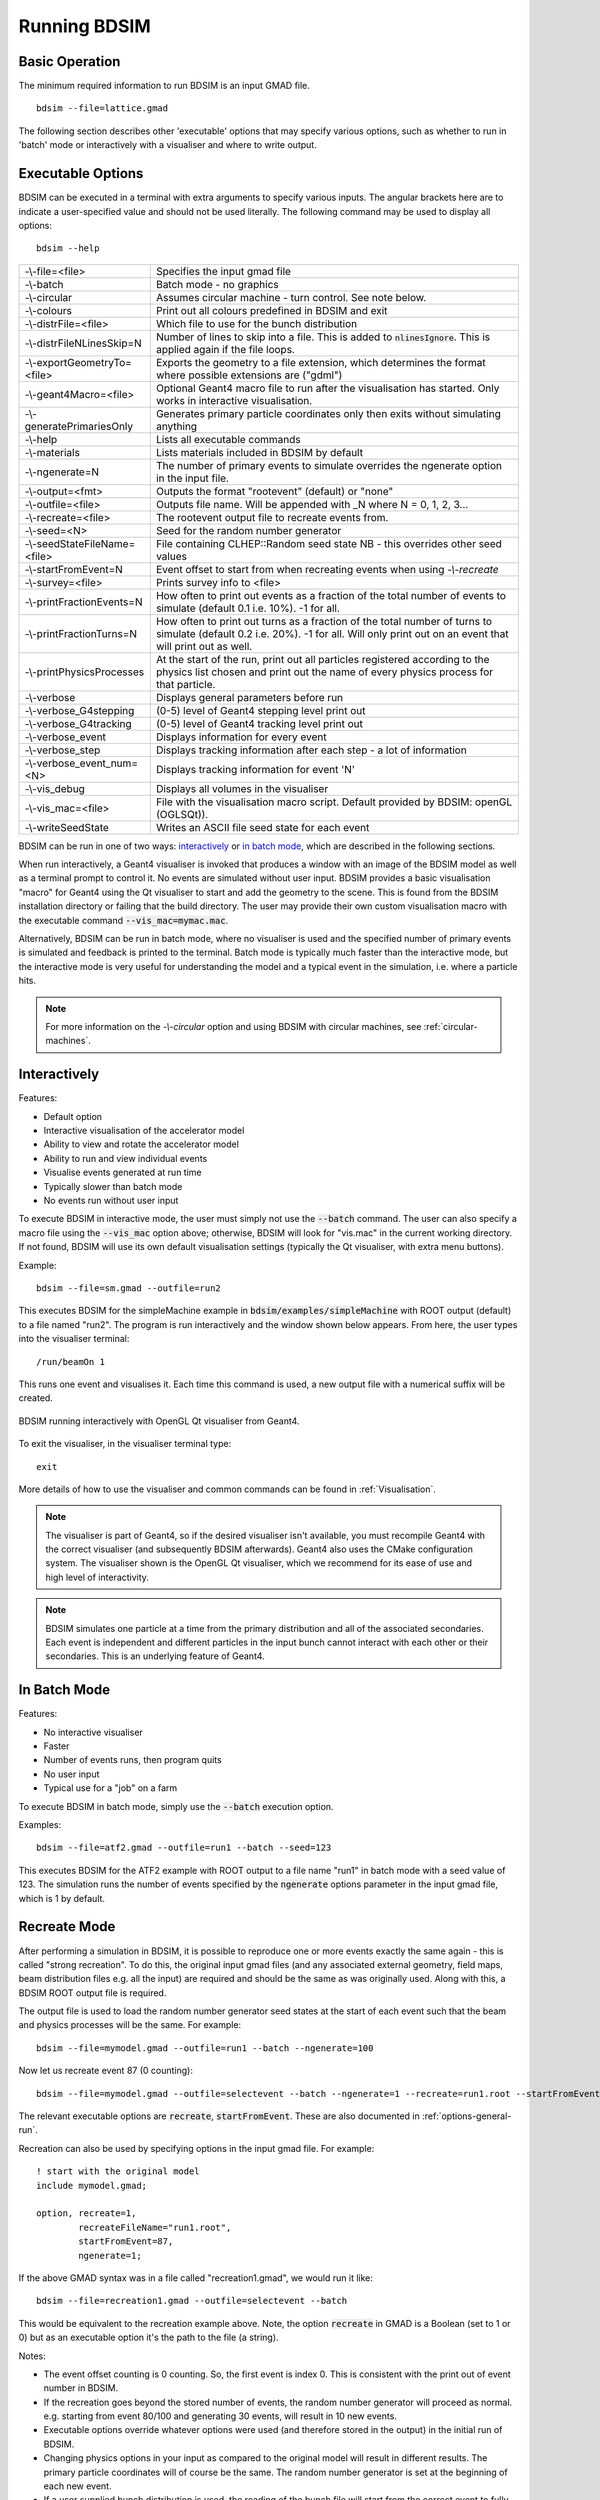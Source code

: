 =============
Running BDSIM
=============

Basic Operation
===============

The minimum required information to run BDSIM is an input GMAD file. ::

  bdsim --file=lattice.gmad

The following section describes other 'executable' options that may specify
various options, such as whether to run in 'batch' mode or interactively with a
visualiser and where to write output.

.. _executable-options:

Executable Options
==================

BDSIM can be executed in a terminal with extra arguments to specify various inputs.
The angular brackets here are to indicate a user-specified value and should not
be used literally.  The following command may be used to display all options::

  bdsim --help

.. tabularcolumns:: |p{6cm}|p{9cm}|

+------------------------------+------------------------------------------------+
| -\\-file=<file>              | Specifies the input gmad file                  |
+------------------------------+------------------------------------------------+
| -\\-batch                    | Batch mode - no graphics                       |
+------------------------------+------------------------------------------------+
| -\\-circular                 | Assumes circular machine - turn control. See   |
|                              | note below.                                    |
+------------------------------+------------------------------------------------+
| -\\-colours                  | Print out all colours predefined in BDSIM and  |
|                              | exit                                           |
+------------------------------+------------------------------------------------+
| -\\-distrFile=<file>         | Which file to use for the bunch                |
|                              | distribution                                   |
+------------------------------+------------------------------------------------+
| -\\-distrFileNLinesSkip=N    | Number of lines to skip into a file. This is   |
|                              | added to :code:`nlinesIgnore`. This is applied |
|                              | again if the file loops.                       |
+------------------------------+------------------------------------------------+
| -\\-exportGeometryTo=<file>  | Exports the geometry to a file                 |
|                              | extension, which determines the format         |
|                              | where possible extensions are ("gdml")         |
+------------------------------+------------------------------------------------+
| -\\-geant4Macro=<file>       | Optional Geant4 macro file to run after the    |
|                              | visualisation has started. Only works in       |
|                              | interactive visualisation.                     |
+------------------------------+------------------------------------------------+
| -\\-generatePrimariesOnly    | Generates primary particle coordinates only    |
|                              | then exits without simulating anything         |
+------------------------------+------------------------------------------------+
| -\\-help                     | Lists all executable commands                  |
+------------------------------+------------------------------------------------+
| -\\-materials                | Lists materials included in BDSIM by default   |
+------------------------------+------------------------------------------------+
| -\\-ngenerate=N              | The number of primary events to simulate       |
|                              | overrides the ngenerate option in the input    |
|                              | file.                                          |
+------------------------------+------------------------------------------------+
| -\\-output=<fmt>             | Outputs the format "rootevent" (default) or    |
|                              | "none"                                         |
+------------------------------+------------------------------------------------+
| -\\-outfile=<file>           | Outputs file name. Will be appended with _N    |
|                              | where N = 0, 1, 2, 3...                        |
+------------------------------+------------------------------------------------+
| -\\-recreate=<file>          | The rootevent output file to recreate events   |
|                              | from.                                          |
+------------------------------+------------------------------------------------+
| -\\-seed=<N>                 | Seed for the random number generator           |
+------------------------------+------------------------------------------------+
| -\\-seedStateFileName=<file> | File containing CLHEP::Random seed state       |
|                              | NB \- this overrides other seed values         |
+------------------------------+------------------------------------------------+
| -\\-startFromEvent=N         | Event offset to start from when recreating     |
|                              | events when using `-\\-recreate`               |
+------------------------------+------------------------------------------------+
| -\\-survey=<file>            | Prints survey info to <file>                   |
+------------------------------+------------------------------------------------+
| -\\-printFractionEvents=N    | How often to print out events as a fraction    |
|                              | of the total number of events to simulate      |
|                              | (default 0.1 i.e. 10%). -1 for all.            |
+------------------------------+------------------------------------------------+
| -\\-printFractionTurns=N     | How often to print out turns as a fraction     |
|                              | of the total number of turns to simulate       |
|                              | (default 0.2 i.e. 20%). -1 for all. Will       |
|                              | only print out on an event that will print     |
|                              | out as well.                                   |
+------------------------------+------------------------------------------------+
| -\\-printPhysicsProcesses    | At the start of the run, print out all         |
|                              | particles registered according to the physics  |
|                              | list chosen and print out the name of every    |
|                              | physics process for that particle.             |
+------------------------------+------------------------------------------------+
| -\\-verbose                  | Displays general parameters before run         |
+------------------------------+------------------------------------------------+
| -\\-verbose_G4stepping       | (0-5) level of Geant4 stepping level print out |
+------------------------------+------------------------------------------------+
| -\\-verbose_G4tracking       | (0-5) level of Geant4 tracking level print out |
+------------------------------+------------------------------------------------+
| -\\-verbose\_event           | Displays information for every event           |
+------------------------------+------------------------------------------------+
| -\\-verbose\_step            | Displays tracking information after each       |
|                              | step - a lot of information                    |
+------------------------------+------------------------------------------------+
| -\\-verbose\_event\_num=<N>  | Displays tracking information for event 'N'    |
+------------------------------+------------------------------------------------+
| -\\-vis_debug                | Displays all volumes in the visualiser         |
+------------------------------+------------------------------------------------+
| -\\-vis_mac=<file>           | File with the visualisation macro script.      |
|                              | Default provided by BDSIM: openGL (OGLSQt)).   |
+------------------------------+------------------------------------------------+
| -\\-writeSeedState           | Writes an ASCII file seed state for each       |
|                              | event                                          |
+------------------------------+------------------------------------------------+

BDSIM can be run in one of two ways: `interactively`_ or `in batch mode`_, which
are described in the following sections.

When run interactively, a Geant4 visualiser is invoked that produces a window with an image
of the BDSIM model as well as a terminal prompt to control it. No events are simulated
without user input. BDSIM provides a basic visualisation "macro" for Geant4 using the Qt
visualiser to start and add the geometry to the scene. This is found from the
BDSIM installation directory or failing that the build directory. The user may provide
their own custom visualisation macro with the executable command :code:`--vis_mac=mymac.mac`.

Alternatively, BDSIM can be run in batch mode, where no visualiser
is used and the specified number of primary events is simulated and feedback is printed
to the terminal. Batch mode is typically much faster than the interactive mode, but
the interactive mode is very useful for understanding the model and a typical event
in the simulation, i.e. where a particle hits.

.. note:: For more information on the `-\\-circular` option and using BDSIM with circular machines,
	  see :ref:`circular-machines`.

.. _running-interactively:
	  
Interactively
=============

Features:

* Default option
* Interactive visualisation of the accelerator model
* Ability to view and rotate the accelerator model
* Ability to run and view individual events
* Visualise events generated at run time
* Typically slower than batch mode
* No events run without user input

To execute BDSIM in interactive mode, the user must simply not use the :code:`--batch` command.
The user can also specify a macro file using the :code:`--vis_mac` option above; otherwise, BDSIM
will look for "vis.mac" in the current working directory. If not found, BDSIM will use its own
default visualisation settings (typically the Qt visualiser, with extra menu buttons).

Example::

  bdsim --file=sm.gmad --outfile=run2

This executes BDSIM for the simpleMachine example in :code:`bdsim/examples/simpleMachine` with ROOT
output (default) to a file named "run2". The program is run interactively and the window shown
below appears. From here, the user types into the visualiser terminal::

  /run/beamOn 1

This runs one event and visualises it. Each time this command is used, a new output file with a
numerical suffix will be created.

.. figure:: figures/visualisation/qtvisualiser.png
   :width: 100%
   :align: center
   :figclass: align-center

   BDSIM running interactively with OpenGL Qt visualiser from Geant4.

To exit the visualiser, in the visualiser terminal type::

  exit

   
More details of how to use the visualiser and common commands can be found in :ref:`Visualisation`.
   
.. note:: The visualiser is part of Geant4, so if the desired visualiser isn't available, you
	  must recompile Geant4 with the correct visualiser (and subsequently BDSIM afterwards). Geant4
	  also uses the CMake configuration system. The visualiser shown is the OpenGL Qt visualiser, which
	  we recommend for its ease of use and high level of interactivity.

.. note:: BDSIM simulates one particle at a time from the primary distribution and all of the
	  associated secondaries. Each event is independent and different particles in the input
	  bunch cannot interact with each other or their secondaries. This is an underlying feature
	  of Geant4.

In Batch Mode
=============

Features:

* No interactive visualiser
* Faster
* Number of events runs, then program quits
* No user input
* Typical use for a "job" on a farm

To execute BDSIM in batch mode, simply use the :code:`--batch` execution option.

Examples: ::

   bdsim --file=atf2.gmad --outfile=run1 --batch --seed=123

This executes BDSIM for the ATF2 example with ROOT output to a file name "run1" in batch
mode with a seed value of 123. The simulation runs the number of events specified by the
:code:`ngenerate` options parameter in the input gmad file, which is 1 by default.
     
.. _running-recreation:
      
Recreate Mode
=============

After performing a simulation in BDSIM, it is possible to reproduce one or more events exactly
the same again - this is called "strong recreation". To do this, the original input gmad files
(and any associated external geometry, field maps, beam distribution files e.g. all the input)
are required and should be the same as was originally used. Along with this, a BDSIM ROOT output
file is required.

The output file is used to load the random number generator seed states at the start of each
event such that the beam and physics processes will be the same. For example::

  bdsim --file=mymodel.gmad --outfile=run1 --batch --ngenerate=100

Now let us recreate event 87 (0 counting): ::

  bdsim --file=mymodel.gmad --outfile=selectevent --batch --ngenerate=1 --recreate=run1.root --startFromEvent=87

The relevant executable options are :code:`recreate`, :code:`startFromEvent`. These are
also documented in :ref:`options-general-run`.

Recreation can also be used by specifying options in the input gmad file. For example: ::

  ! start with the original model
  include mymodel.gmad;

  option, recreate=1,
          recreateFileName="run1.root",
	  startFromEvent=87,
	  ngenerate=1;

If the above GMAD syntax was in a file called "recreation1.gmad", we would run it like: ::

  bdsim --file=recreation1.gmad --outfile=selectevent --batch

This would be equivalent to the recreation example above. Note, the option :code:`recreate`
in GMAD is a Boolean (set to 1 or 0) but as an executable option it's the path to the
file (a string).
  
Notes:

* The event offset counting is 0 counting. So, the first event is index 0. This is consistent
  with the print out of event number in BDSIM.
* If the recreation goes beyond the stored number of events, the random number generator will proceed
  as normal. e.g. starting from event 80/100 and generating 30 events, will result in 10 new events.
* Executable options override whatever options were used (and therefore stored in the output) in the
  initial run of BDSIM.
* Changing physics options in your input as compared to the original model will result in different
  results. The primary particle coordinates will of course be the same. The random number generator
  is set at the beginning of each new event.
* If a user supplied bunch distribution is used, the reading of the bunch file will start from
  the correct event to fully recreate the exact same event again.
